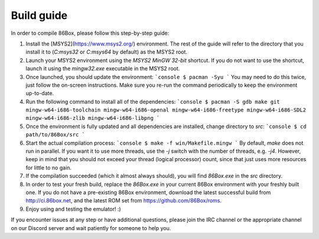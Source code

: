 Build guide
===========
In order to compile 86Box, please follow this step-by-step guide:

1. Install the [MSYS2](https://www.msys2.org/) environment. The rest of the guide will refer to the directory that you install it to (`C:\msys32` or `C:\msys64` by default) as the MSYS2 root.

2. Launch your MSYS2 environment using the `MSYS2 MinGW 32-bit` shortcut. If you do not want to use the shortcut, launch it using the `mingw32.exe` executable in the MSYS2 root.

3. Once launched, you should update the environment:
   ```console
   $ pacman -Syu
   ```
   You may need to do this twice, just follow the on-screen instructions. Make sure you re-run the command periodically to keep the environment up-to-date.

4. Run the following command to install all of the dependencies: 
   ```console
   $ pacman -S gdb make git mingw-w64-i686-toolchain mingw-w64-i686-openal mingw-w64-i686-freetype mingw-w64-i686-SDL2 mingw-w64-i686-zlib mingw-w64-i686-libpng
   ```

5. Once the environment is fully updated and all dependencies are installed, change directory to `src`:
   ```console
   $ cd path/to/86Box/src
   ```

6. Start the actual compilation process:
   ```console
   $ make -f win/Makefile.mingw
   ```
   By default, `make` does not run in parallel. If you want it to use more threads, use the `-j` switch with the number of threads, e.g. `-j4`. However, keep in mind that you should not exceed your thread (logical processor) count, since that just uses more resources for little to no gain.

7. If the compilation succeeded (which it almost always should), you will find `86Box.exe` in the `src` directory.

8. In order to test your fresh build, replace the `86Box.exe` in your current 86Box environment with your freshly built one. If you do not have a pre-existing 86Box environment, download the latest successful build from http://ci.86box.net, and the latest ROM set from https://github.com/86Box/roms.

9. Enjoy using and testing the emulator! :)

If you encounter issues at any step or have additional questions, please join
the IRC channel or the appropriate channel on our Discord server and wait patiently for someone to help you.
